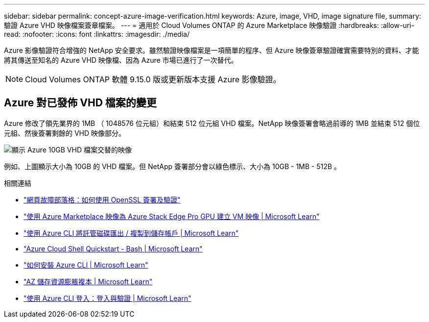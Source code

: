 ---
sidebar: sidebar 
permalink: concept-azure-image-verification.html 
keywords: Azure, image, VHD, image signature file, 
summary: 驗證 Azure VHD 映像檔案簽章檔案。 
---
= 適用於 Cloud Volumes ONTAP 的 Azure Marketplace 映像驗證
:hardbreaks:
:allow-uri-read: 
:nofooter: 
:icons: font
:linkattrs: 
:imagesdir: ./media/


[role="lead"]
Azure 影像驗證符合增強的 NetApp 安全要求。雖然驗證映像檔案是一項簡單的程序、但 Azure 映像簽章驗證確實需要特別的資料、才能將其傳送至知名的 Azure VHD 映像檔、因為 Azure 市場已進行了一次替代。


NOTE: Cloud Volumes ONTAP 軟體 9.15.0 版或更新版本支援 Azure 影像驗證。



== Azure 對已發佈 VHD 檔案的變更

Azure 修改了領先業界的 1MB （ 1048576 位元組）和結束 512 位元組 VHD 檔案。NetApp 映像簽署會略過前導的 1MB 並結束 512 個位元組、然後簽署剩餘的 VHD 映像部分。

image:screenshot_azure_vhd_10gb.png["顯示 Azure 10GB VHD 檔案交替的映像"]

例如、上圖顯示大小為 10GB 的 VHD 檔案。但 NetApp 簽署部分會以綠色標示、大小為 10GB - 1MB - 512B 。

.相關連結
* https://pagefault.blog/2019/04/22/how-to-sign-and-verify-using-openssl/["網頁故障部落格：如何使用 OpenSSL 簽署及驗證"^]
* https://docs.microsoft.com/en-us/azure/databox-online/azure-stack-edge-gpu-create-virtual-machine-marketplace-image["使用 Azure Marketplace 映像為 Azure Stack Edge Pro GPU 建立 VM 映像 | Microsoft Learn"^]
* https://docs.microsoft.com/en-us/azure/virtual-machines/scripts/copy-managed-disks-vhd-to-storage-account["使用 Azure CLI 將託管磁碟匯出 / 複製到儲存帳戶 | Microsoft Learn"^]
* https://learn.microsoft.com/en-us/azure/cloud-shell/quickstart["Azure Cloud Shell Quickstart - Bash | Microsoft Learn"^]
* https://learn.microsoft.com/en-us/cli/azure/install-azure-cli["如何安裝 Azure CLI | Microsoft Learn"^]
* https://learn.microsoft.com/en-us/cli/azure/storage/blob/copy?view=azure-cli-latest#az-storage-blob-copy-start["AZ 儲存資源膨脹複本 | Microsoft Learn"^]
* https://learn.microsoft.com/en-us/cli/azure/authenticate-azure-cli["使用 Azure CLI 登入：登入與驗證 | Microsoft Learn"^]

